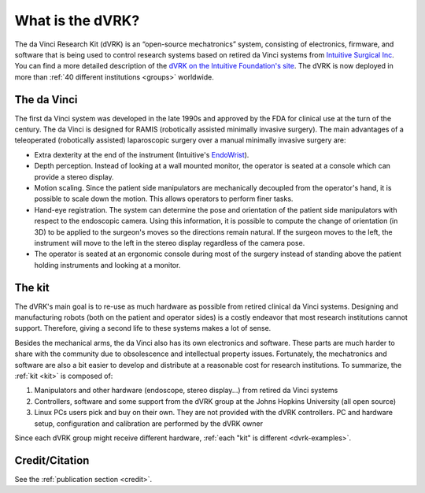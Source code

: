 *****************
What is the dVRK?
*****************

The da Vinci Research Kit (dVRK) is an “open-source mechatronics”
system, consisting of electronics, firmware, and software that is
being used to control research systems based on retired da Vinci
systems from `Intuitive Surgical Inc
<https://www.intuitive.com>`_. You can find a more detailed
description of the `dVRK on the Intuitive Foundation's site
<https://www.intuitive-foundation.org/dvrk/>`_. The dVRK is now
deployed in more than :ref:`40 different institutions <groups>`
worldwide.

The da Vinci
============

The first da Vinci system was developed in the late 1990s and approved
by the FDA for clinical use at the turn of the century.  The da Vinci
is designed for RAMIS (robotically assisted minimally invasive
surgery).  The main advantages of a teleoperated (robotically
assisted) laparoscopic surgery over a manual minimally invasive
surgery are:

* Extra dexterity at the end of the instrument (Intuitive's `EndoWrist
  <https://www.davincisurgerycommunity.com/instrumentation>`_).
* Depth perception. Instead of looking at a wall mounted monitor, the
  operator is seated at a console which can provide a stereo display.
* Motion scaling. Since the patient side manipulators are
  mechanically decoupled from the operator's hand, it is possible to
  scale down the motion. This allows operators to perform finer
  tasks.
* Hand-eye registration. The system can determine the pose and
  orientation of the patient side manipulators with respect to the
  endoscopic camera. Using this information, it is possible to compute
  the change of orientation (in 3D) to be applied to the surgeon's
  moves so the directions remain natural. If the surgeon moves
  to the left, the instrument will move to the left in the stereo
  display regardless of the camera pose.
* The operator is seated at an ergonomic console during most of the
  surgery instead of standing above the patient holding instruments
  and looking at a monitor.

The kit
=======

The dVRK's main goal is to re-use as much hardware as possible from
retired clinical da Vinci systems.  Designing and manufacturing robots
(both on the patient and operator sides) is a costly endeavor that
most research institutions cannot support.  Therefore, giving a second
life to these systems makes a lot of sense.

Besides the mechanical arms, the da Vinci also has its own
electronics and software.  These parts are much harder to share with
the community due to obsolescence and intellectual property issues.
Fortunately, the mechatronics and software are also a bit easier to
develop and distribute at a reasonable cost for research
institutions. To summarize, the :ref:`kit <kit>` is composed of:

1. Manipulators and other hardware (endoscope, stereo display...) from
   retired da Vinci systems
2. Controllers, software and some support from the dVRK group at the
   Johns Hopkins University (all open source)
3. Linux PCs users pick and buy on their own.  They are not provided
   with the dVRK controllers.  PC and
   hardware setup, configuration and calibration are performed by the
   dVRK owner

Since each dVRK group might receive different hardware, :ref:`each
"kit" is different <dvrk-examples>`.

Credit/Citation
===============

See the :ref:`publication section <credit>`.
